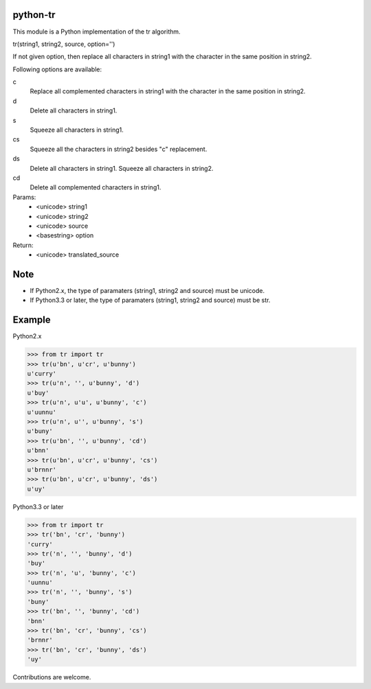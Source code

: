 python-tr
=========
.. image:: https://badge.fury.io/py/python-tr.svg
    :target: http://badge.fury.io/py/python-tr
.. image:: https://travis-ci.org/ikegami-yukino/python-tr.svg?branch=master
    :target: https://travis-ci.org/ikegami-yukino/python-tr
.. image:: https://coveralls.io/repos/ikegami-yukino/python-tr/badge.png
    :target: https://coveralls.io/r/ikegami-yukino/python-tr


This module is a Python implementation of the tr algorithm.

tr(string1, string2, source, option='')

If not given option, then replace all characters in string1 with
the character in the same position in string2.

Following options are available:


c
    Replace all complemented characters in string1 with the character in the same position in string2.
d
    Delete all characters in string1.
s
    Squeeze all characters in string1.
cs
    Squeeze all the characters in string2 besides "c" replacement.
ds
    Delete all characters in string1. Squeeze all characters in string2.
cd
    Delete all complemented characters in string1.


Params:
 - <unicode> string1
 - <unicode> string2
 - <unicode> source
 - <basestring> option
Return:
 - <unicode> translated_source


Note
===========
- If Python2.x, the type of paramaters (string1, string2 and source) must be unicode.
- If Python3.3 or later, the type of paramaters (string1, string2 and source) must be str.


Example
===========
Python2.x

>>> from tr import tr
>>> tr(u'bn', u'cr', u'bunny')
u'curry'
>>> tr(u'n', '', u'bunny', 'd')
u'buy'
>>> tr(u'n', u'u', u'bunny', 'c')
u'uunnu'
>>> tr(u'n', u'', u'bunny', 's')
u'buny'
>>> tr(u'bn', '', u'bunny', 'cd')
u'bnn'
>>> tr(u'bn', u'cr', u'bunny', 'cs')
u'brnnr'
>>> tr(u'bn', u'cr', u'bunny', 'ds')
u'uy'


Python3.3 or later


>>> from tr import tr
>>> tr('bn', 'cr', 'bunny')
'curry'
>>> tr('n', '', 'bunny', 'd')
'buy'
>>> tr('n', 'u', 'bunny', 'c')
'uunnu'
>>> tr('n', '', 'bunny', 's')
'buny'
>>> tr('bn', '', 'bunny', 'cd')
'bnn'
>>> tr('bn', 'cr', 'bunny', 'cs')
'brnnr'
>>> tr('bn', 'cr', 'bunny', 'ds')
'uy'


Contributions are welcome.
